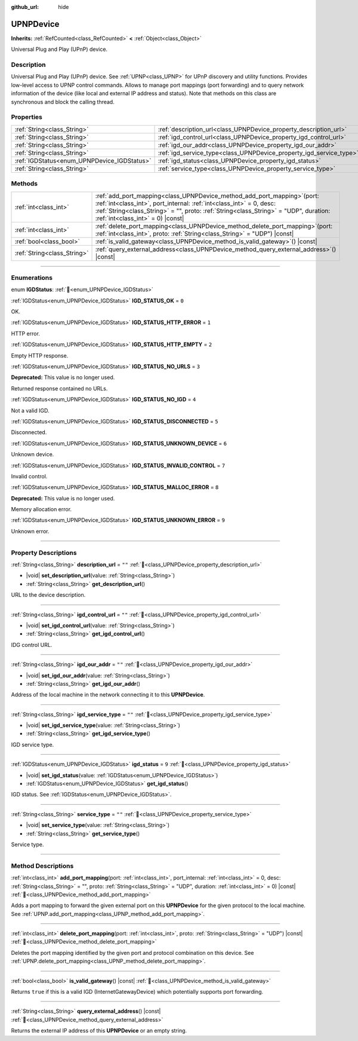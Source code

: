 :github_url: hide

.. DO NOT EDIT THIS FILE!!!
.. Generated automatically from Godot engine sources.
.. Generator: https://github.com/godotengine/godot/tree/master/doc/tools/make_rst.py.
.. XML source: https://github.com/godotengine/godot/tree/master/modules/upnp/doc_classes/UPNPDevice.xml.

.. _class_UPNPDevice:

UPNPDevice
==========

**Inherits:** :ref:`RefCounted<class_RefCounted>` **<** :ref:`Object<class_Object>`

Universal Plug and Play (UPnP) device.

.. rst-class:: classref-introduction-group

Description
-----------

Universal Plug and Play (UPnP) device. See :ref:`UPNP<class_UPNP>` for UPnP discovery and utility functions. Provides low-level access to UPNP control commands. Allows to manage port mappings (port forwarding) and to query network information of the device (like local and external IP address and status). Note that methods on this class are synchronous and block the calling thread.

.. rst-class:: classref-reftable-group

Properties
----------

.. table::
   :widths: auto

   +---------------------------------------------+---------------------------------------------------------------------+--------+
   | :ref:`String<class_String>`                 | :ref:`description_url<class_UPNPDevice_property_description_url>`   | ``""`` |
   +---------------------------------------------+---------------------------------------------------------------------+--------+
   | :ref:`String<class_String>`                 | :ref:`igd_control_url<class_UPNPDevice_property_igd_control_url>`   | ``""`` |
   +---------------------------------------------+---------------------------------------------------------------------+--------+
   | :ref:`String<class_String>`                 | :ref:`igd_our_addr<class_UPNPDevice_property_igd_our_addr>`         | ``""`` |
   +---------------------------------------------+---------------------------------------------------------------------+--------+
   | :ref:`String<class_String>`                 | :ref:`igd_service_type<class_UPNPDevice_property_igd_service_type>` | ``""`` |
   +---------------------------------------------+---------------------------------------------------------------------+--------+
   | :ref:`IGDStatus<enum_UPNPDevice_IGDStatus>` | :ref:`igd_status<class_UPNPDevice_property_igd_status>`             | ``9``  |
   +---------------------------------------------+---------------------------------------------------------------------+--------+
   | :ref:`String<class_String>`                 | :ref:`service_type<class_UPNPDevice_property_service_type>`         | ``""`` |
   +---------------------------------------------+---------------------------------------------------------------------+--------+

.. rst-class:: classref-reftable-group

Methods
-------

.. table::
   :widths: auto

   +-----------------------------+--------------------------------------------------------------------------------------------------------------------------------------------------------------------------------------------------------------------------------------------------------------------------------------+
   | :ref:`int<class_int>`       | :ref:`add_port_mapping<class_UPNPDevice_method_add_port_mapping>`\ (\ port\: :ref:`int<class_int>`, port_internal\: :ref:`int<class_int>` = 0, desc\: :ref:`String<class_String>` = "", proto\: :ref:`String<class_String>` = "UDP", duration\: :ref:`int<class_int>` = 0\ ) |const| |
   +-----------------------------+--------------------------------------------------------------------------------------------------------------------------------------------------------------------------------------------------------------------------------------------------------------------------------------+
   | :ref:`int<class_int>`       | :ref:`delete_port_mapping<class_UPNPDevice_method_delete_port_mapping>`\ (\ port\: :ref:`int<class_int>`, proto\: :ref:`String<class_String>` = "UDP"\ ) |const|                                                                                                                     |
   +-----------------------------+--------------------------------------------------------------------------------------------------------------------------------------------------------------------------------------------------------------------------------------------------------------------------------------+
   | :ref:`bool<class_bool>`     | :ref:`is_valid_gateway<class_UPNPDevice_method_is_valid_gateway>`\ (\ ) |const|                                                                                                                                                                                                      |
   +-----------------------------+--------------------------------------------------------------------------------------------------------------------------------------------------------------------------------------------------------------------------------------------------------------------------------------+
   | :ref:`String<class_String>` | :ref:`query_external_address<class_UPNPDevice_method_query_external_address>`\ (\ ) |const|                                                                                                                                                                                          |
   +-----------------------------+--------------------------------------------------------------------------------------------------------------------------------------------------------------------------------------------------------------------------------------------------------------------------------------+

.. rst-class:: classref-section-separator

----

.. rst-class:: classref-descriptions-group

Enumerations
------------

.. _enum_UPNPDevice_IGDStatus:

.. rst-class:: classref-enumeration

enum **IGDStatus**: :ref:`🔗<enum_UPNPDevice_IGDStatus>`

.. _class_UPNPDevice_constant_IGD_STATUS_OK:

.. rst-class:: classref-enumeration-constant

:ref:`IGDStatus<enum_UPNPDevice_IGDStatus>` **IGD_STATUS_OK** = ``0``

OK.

.. _class_UPNPDevice_constant_IGD_STATUS_HTTP_ERROR:

.. rst-class:: classref-enumeration-constant

:ref:`IGDStatus<enum_UPNPDevice_IGDStatus>` **IGD_STATUS_HTTP_ERROR** = ``1``

HTTP error.

.. _class_UPNPDevice_constant_IGD_STATUS_HTTP_EMPTY:

.. rst-class:: classref-enumeration-constant

:ref:`IGDStatus<enum_UPNPDevice_IGDStatus>` **IGD_STATUS_HTTP_EMPTY** = ``2``

Empty HTTP response.

.. _class_UPNPDevice_constant_IGD_STATUS_NO_URLS:

.. rst-class:: classref-enumeration-constant

:ref:`IGDStatus<enum_UPNPDevice_IGDStatus>` **IGD_STATUS_NO_URLS** = ``3``

**Deprecated:** This value is no longer used.

Returned response contained no URLs.

.. _class_UPNPDevice_constant_IGD_STATUS_NO_IGD:

.. rst-class:: classref-enumeration-constant

:ref:`IGDStatus<enum_UPNPDevice_IGDStatus>` **IGD_STATUS_NO_IGD** = ``4``

Not a valid IGD.

.. _class_UPNPDevice_constant_IGD_STATUS_DISCONNECTED:

.. rst-class:: classref-enumeration-constant

:ref:`IGDStatus<enum_UPNPDevice_IGDStatus>` **IGD_STATUS_DISCONNECTED** = ``5``

Disconnected.

.. _class_UPNPDevice_constant_IGD_STATUS_UNKNOWN_DEVICE:

.. rst-class:: classref-enumeration-constant

:ref:`IGDStatus<enum_UPNPDevice_IGDStatus>` **IGD_STATUS_UNKNOWN_DEVICE** = ``6``

Unknown device.

.. _class_UPNPDevice_constant_IGD_STATUS_INVALID_CONTROL:

.. rst-class:: classref-enumeration-constant

:ref:`IGDStatus<enum_UPNPDevice_IGDStatus>` **IGD_STATUS_INVALID_CONTROL** = ``7``

Invalid control.

.. _class_UPNPDevice_constant_IGD_STATUS_MALLOC_ERROR:

.. rst-class:: classref-enumeration-constant

:ref:`IGDStatus<enum_UPNPDevice_IGDStatus>` **IGD_STATUS_MALLOC_ERROR** = ``8``

**Deprecated:** This value is no longer used.

Memory allocation error.

.. _class_UPNPDevice_constant_IGD_STATUS_UNKNOWN_ERROR:

.. rst-class:: classref-enumeration-constant

:ref:`IGDStatus<enum_UPNPDevice_IGDStatus>` **IGD_STATUS_UNKNOWN_ERROR** = ``9``

Unknown error.

.. rst-class:: classref-section-separator

----

.. rst-class:: classref-descriptions-group

Property Descriptions
---------------------

.. _class_UPNPDevice_property_description_url:

.. rst-class:: classref-property

:ref:`String<class_String>` **description_url** = ``""`` :ref:`🔗<class_UPNPDevice_property_description_url>`

.. rst-class:: classref-property-setget

- |void| **set_description_url**\ (\ value\: :ref:`String<class_String>`\ )
- :ref:`String<class_String>` **get_description_url**\ (\ )

URL to the device description.

.. rst-class:: classref-item-separator

----

.. _class_UPNPDevice_property_igd_control_url:

.. rst-class:: classref-property

:ref:`String<class_String>` **igd_control_url** = ``""`` :ref:`🔗<class_UPNPDevice_property_igd_control_url>`

.. rst-class:: classref-property-setget

- |void| **set_igd_control_url**\ (\ value\: :ref:`String<class_String>`\ )
- :ref:`String<class_String>` **get_igd_control_url**\ (\ )

IDG control URL.

.. rst-class:: classref-item-separator

----

.. _class_UPNPDevice_property_igd_our_addr:

.. rst-class:: classref-property

:ref:`String<class_String>` **igd_our_addr** = ``""`` :ref:`🔗<class_UPNPDevice_property_igd_our_addr>`

.. rst-class:: classref-property-setget

- |void| **set_igd_our_addr**\ (\ value\: :ref:`String<class_String>`\ )
- :ref:`String<class_String>` **get_igd_our_addr**\ (\ )

Address of the local machine in the network connecting it to this **UPNPDevice**.

.. rst-class:: classref-item-separator

----

.. _class_UPNPDevice_property_igd_service_type:

.. rst-class:: classref-property

:ref:`String<class_String>` **igd_service_type** = ``""`` :ref:`🔗<class_UPNPDevice_property_igd_service_type>`

.. rst-class:: classref-property-setget

- |void| **set_igd_service_type**\ (\ value\: :ref:`String<class_String>`\ )
- :ref:`String<class_String>` **get_igd_service_type**\ (\ )

IGD service type.

.. rst-class:: classref-item-separator

----

.. _class_UPNPDevice_property_igd_status:

.. rst-class:: classref-property

:ref:`IGDStatus<enum_UPNPDevice_IGDStatus>` **igd_status** = ``9`` :ref:`🔗<class_UPNPDevice_property_igd_status>`

.. rst-class:: classref-property-setget

- |void| **set_igd_status**\ (\ value\: :ref:`IGDStatus<enum_UPNPDevice_IGDStatus>`\ )
- :ref:`IGDStatus<enum_UPNPDevice_IGDStatus>` **get_igd_status**\ (\ )

IGD status. See :ref:`IGDStatus<enum_UPNPDevice_IGDStatus>`.

.. rst-class:: classref-item-separator

----

.. _class_UPNPDevice_property_service_type:

.. rst-class:: classref-property

:ref:`String<class_String>` **service_type** = ``""`` :ref:`🔗<class_UPNPDevice_property_service_type>`

.. rst-class:: classref-property-setget

- |void| **set_service_type**\ (\ value\: :ref:`String<class_String>`\ )
- :ref:`String<class_String>` **get_service_type**\ (\ )

Service type.

.. rst-class:: classref-section-separator

----

.. rst-class:: classref-descriptions-group

Method Descriptions
-------------------

.. _class_UPNPDevice_method_add_port_mapping:

.. rst-class:: classref-method

:ref:`int<class_int>` **add_port_mapping**\ (\ port\: :ref:`int<class_int>`, port_internal\: :ref:`int<class_int>` = 0, desc\: :ref:`String<class_String>` = "", proto\: :ref:`String<class_String>` = "UDP", duration\: :ref:`int<class_int>` = 0\ ) |const| :ref:`🔗<class_UPNPDevice_method_add_port_mapping>`

Adds a port mapping to forward the given external port on this **UPNPDevice** for the given protocol to the local machine. See :ref:`UPNP.add_port_mapping<class_UPNP_method_add_port_mapping>`.

.. rst-class:: classref-item-separator

----

.. _class_UPNPDevice_method_delete_port_mapping:

.. rst-class:: classref-method

:ref:`int<class_int>` **delete_port_mapping**\ (\ port\: :ref:`int<class_int>`, proto\: :ref:`String<class_String>` = "UDP"\ ) |const| :ref:`🔗<class_UPNPDevice_method_delete_port_mapping>`

Deletes the port mapping identified by the given port and protocol combination on this device. See :ref:`UPNP.delete_port_mapping<class_UPNP_method_delete_port_mapping>`.

.. rst-class:: classref-item-separator

----

.. _class_UPNPDevice_method_is_valid_gateway:

.. rst-class:: classref-method

:ref:`bool<class_bool>` **is_valid_gateway**\ (\ ) |const| :ref:`🔗<class_UPNPDevice_method_is_valid_gateway>`

Returns ``true`` if this is a valid IGD (InternetGatewayDevice) which potentially supports port forwarding.

.. rst-class:: classref-item-separator

----

.. _class_UPNPDevice_method_query_external_address:

.. rst-class:: classref-method

:ref:`String<class_String>` **query_external_address**\ (\ ) |const| :ref:`🔗<class_UPNPDevice_method_query_external_address>`

Returns the external IP address of this **UPNPDevice** or an empty string.

.. |virtual| replace:: :abbr:`virtual (This method should typically be overridden by the user to have any effect.)`
.. |const| replace:: :abbr:`const (This method has no side effects. It doesn't modify any of the instance's member variables.)`
.. |vararg| replace:: :abbr:`vararg (This method accepts any number of arguments after the ones described here.)`
.. |constructor| replace:: :abbr:`constructor (This method is used to construct a type.)`
.. |static| replace:: :abbr:`static (This method doesn't need an instance to be called, so it can be called directly using the class name.)`
.. |operator| replace:: :abbr:`operator (This method describes a valid operator to use with this type as left-hand operand.)`
.. |bitfield| replace:: :abbr:`BitField (This value is an integer composed as a bitmask of the following flags.)`
.. |void| replace:: :abbr:`void (No return value.)`
